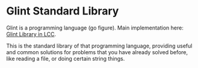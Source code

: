 * Glint Standard Library

Glint is a programming language (go figure). Main implementation here: [[https://github.com/LensPlaysGames/LensorCompilerCollection/tree/main/lib/glint][Glint Library in LCC]].

This is the standard library of that programming language, providing useful and common solutions for problems that you have already solved before, like reading a file, or doing certain string things.

# To bump LCC to latest version, do `git submodule --recursive --remote --merge`
